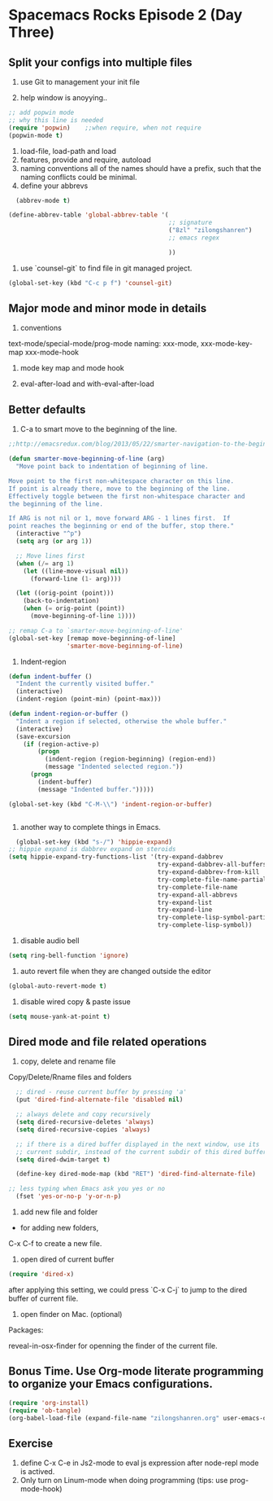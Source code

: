 * Spacemacs Rocks Episode 2 (Day Three)
  
** Split your configs into multiple files
1. use Git to management your init file

2. help window is anoyying.. 
#+BEGIN_SRC emacs-lisp
;; add popwin mode
;; why this line is needed
(require 'popwin)    ;;when require, when not require
(popwin-mode t)
#+END_SRC

2. load-file, load-path and load
3. features, provide and require, autoload
4. naming conventions
   all of the names should have a prefix, such that the naming conflicts could be minimal.  
5. define your abbrevs
#+BEGIN_SRC emacs-lisp
    (abbrev-mode t)

  (define-abbrev-table 'global-abbrev-table '(
                                              ;; signature
                                              ("8zl" "zilongshanren")
                                              ;; emacs regex
                                              
                                              ))
#+END_SRC
6. use `counsel-git` to find file in git managed project.
#+BEGIN_SRC emacs-lisp
  (global-set-key (kbd "C-c p f") 'counsel-git)
#+END_SRC


** Major mode and minor mode in details
1. conventions
text-mode/special-mode/prog-mode
naming:  xxx-mode,  xxx-mode-key-map  xxx-mode-hook

2. mode key map and mode hook

3. eval-after-load and with-eval-after-load
   
** Better defaults
1. C-a to smart move to the beginning of the line.
#+BEGIN_SRC emacs-lisp
  ;;http://emacsredux.com/blog/2013/05/22/smarter-navigation-to-the-beginning-of-a-line/

  (defun smarter-move-beginning-of-line (arg)
    "Move point back to indentation of beginning of line.

  Move point to the first non-whitespace character on this line.
  If point is already there, move to the beginning of the line.
  Effectively toggle between the first non-whitespace character and
  the beginning of the line.

  If ARG is not nil or 1, move forward ARG - 1 lines first.  If
  point reaches the beginning or end of the buffer, stop there."
    (interactive "^p")
    (setq arg (or arg 1))

    ;; Move lines first
    (when (/= arg 1)
      (let ((line-move-visual nil))
        (forward-line (1- arg))))

    (let ((orig-point (point)))
      (back-to-indentation)
      (when (= orig-point (point))
        (move-beginning-of-line 1))))
     
  ;; remap C-a to `smarter-move-beginning-of-line'
  (global-set-key [remap move-beginning-of-line]
                  'smarter-move-beginning-of-line)
#+END_SRC
2. Indent-region
#+BEGIN_SRC emacs-lisp
  (defun indent-buffer ()
    "Indent the currently visited buffer."
    (interactive)
    (indent-region (point-min) (point-max)))

  (defun indent-region-or-buffer ()
    "Indent a region if selected, otherwise the whole buffer."
    (interactive)
    (save-excursion
      (if (region-active-p)
          (progn
            (indent-region (region-beginning) (region-end))
            (message "Indented selected region."))
        (progn
          (indent-buffer)
          (message "Indented buffer.")))))

  (global-set-key (kbd "C-M-\\") 'indent-region-or-buffer)


#+END_SRC
3. another way to complete things in Emacs.
#+BEGIN_SRC emacs-lisp
  (global-set-key (kbd "s-/") 'hippie-expand)
;; hippie expand is dabbrev expand on steroids
(setq hippie-expand-try-functions-list '(try-expand-dabbrev
                                         try-expand-dabbrev-all-buffers
                                         try-expand-dabbrev-from-kill
                                         try-complete-file-name-partially
                                         try-complete-file-name
                                         try-expand-all-abbrevs
                                         try-expand-list
                                         try-expand-line
                                         try-complete-lisp-symbol-partially
                                         try-complete-lisp-symbol))
#+END_SRC
4. disable audio bell
#+BEGIN_SRC emacs-lisp
  (setq ring-bell-function 'ignore)
#+END_SRC

5. auto revert file when they are changed outside the editor
#+BEGIN_SRC emacs-lisp
(global-auto-revert-mode t)
#+END_SRC

6. disable wired copy & paste issue
#+BEGIN_SRC emacs-lisp 
(setq mouse-yank-at-point t)
#+END_SRC

** Dired mode and file related operations
1. copy, delete and rename file
Copy/Delete/Rname files and folders

#+BEGIN_SRC emacs-lisp
  ;; dired - reuse current buffer by pressing 'a'
  (put 'dired-find-alternate-file 'disabled nil)

  ;; always delete and copy recursively
  (setq dired-recursive-deletes 'always)
  (setq dired-recursive-copies 'always)

  ;; if there is a dired buffer displayed in the next window, use its
  ;; current subdir, instead of the current subdir of this dired buffer
  (setq dired-dwim-target t)

  (define-key dired-mode-map (kbd "RET") 'dired-find-alternate-file)

;; less typing when Emacs ask you yes or no
  (fset 'yes-or-no-p 'y-or-n-p)

#+END_SRC

2. add new file and folder

+ for adding new folders,
C-x C-f to create a new file.

3. open dired of current buffer
#+BEGIN_SRC emacs-lisp
  (require 'dired-x)
#+END_SRC
after applying this setting, we could press `C-x C-j` to jump to the dired buffer of current file.

4. open finder on Mac. (optional)
Packages:

reveal-in-osx-finder for openning the finder of the current file.



** Bonus Time. Use Org-mode literate programming to organize your Emacs configurations. 
#+BEGIN_SRC emacs-lisp
(require 'org-install)
(require 'ob-tangle)
(org-babel-load-file (expand-file-name "zilongshanren.org" user-emacs-directory))
#+END_SRC



** Exercise
1. define C-x C-e in Js2-mode to eval js expression after node-repl mode is actived.
2. Only turn on Linum-mode when doing programming (tips: use prog-mode-hook)
